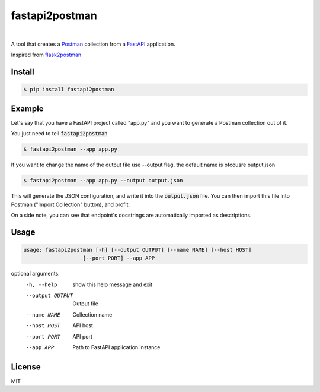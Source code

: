 .. _Postman: https://www.postman.com/
.. _FastAPI: https://fastapi.tiangolo.com/

.. _flask2postman: https://github.com/numberly/flask2postman/
=============
fastapi2postman
=============

.. image:: https://img.shields.io/pypi/v/flask2postman.svg
   :target: https://pypi.org/project/fastapi2postman
.. image:: https://img.shields.io/github/license/numberly/flask2postman.svg
   :target: https://github.com/ashhadahsan/fastapi2postman/blob/main/LICENSE

|

A tool that creates a Postman_ collection from a FastAPI_ application.

Inspired from flask2postman_


Install
=======

.. code-block:: sh

    $ pip install fastapi2postman


Example
=======

Let's say that you have a FastAPI project called "app.py"  and you want to generate a Postman collection out of it.

You just need to tell :code:`fastapi2postman` 

.. code-block:: sh

    $ fastapi2postman --app app.py 

If you want to change the name of the output file use --output flag, the default name is ofcousre output.json

.. code-block:: sh

    $ fastapi2postman --app app.py --output output.json

This will generate the JSON configuration, and write it into the
:code:`output.json` file. You can then import this file into Postman ("Import
Collection" button), and profit:

On a side note, you can see that endpoint's docstrings are automatically
imported as descriptions.


Usage
=====

.. code-block:: sh

    usage: fastapi2postman [-h] [--output OUTPUT] [--name NAME] [--host HOST]
                       [--port PORT] --app APP

optional arguments:
  -h, --help       show this help message and exit
  --output OUTPUT  Output file
  --name NAME      Collection name
  --host HOST      API host
  --port PORT      API port
  --app APP        Path to FastAPI application instance


License
=======

MIT